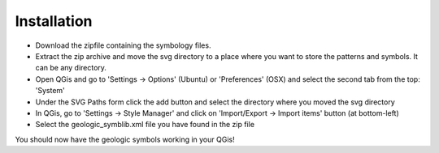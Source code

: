 ------------
Installation
------------


* Download the zipfile containing the symbology files.
* Extract the zip archive and move the svg directory to a place where you want to store the patterns and symbols. It can be any directory.
* Open QGis and go to 'Settings -> Options' (Ubuntu) or 'Preferences' (OSX) and select the second tab from the top: 'System'
* Under the SVG Paths form click the add button and select the directory where you moved the svg directory
* In QGis, go to 'Settings -> Style Manager' and click on 'Import/Export -> Import items' button (at bottom-left)
* Select the geologic_symblib.xml file you have found in the zip file
You should now have the geologic symbols working in your QGis!
